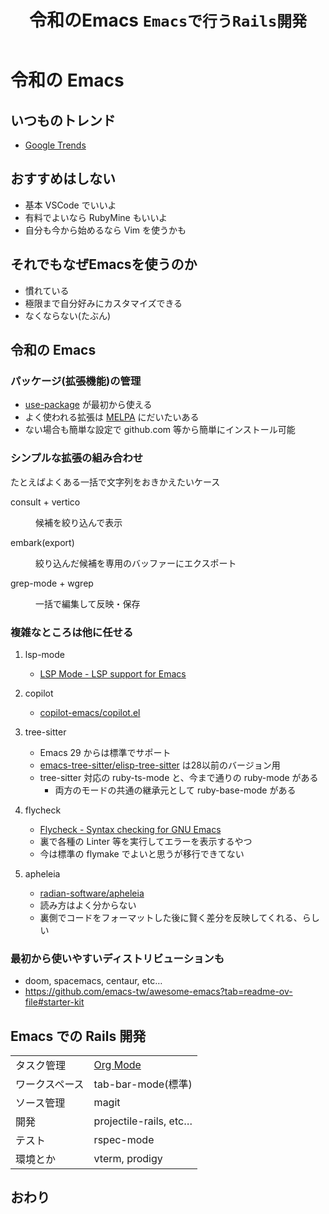 #+title: 令和のEmacs ~Emacsで行うRails開発~
#+startup: overview

* 令和の Emacs
** いつものトレンド
- [[https://trends.google.co.jp/trends/explore?date=all&geo=JP&q=Emacs,Vim,VSCode,RubyMine&hl=ja][Google Trends]]
  #+attr_org: :width 600
  [[./01_google_trends.png]]
** おすすめはしない
- 基本 VSCode でいいよ
- 有料でよいなら RubyMine もいいよ
- 自分も今から始めるなら Vim を使うかも
** それでもなぜEmacsを使うのか
- 慣れている
- 極限まで自分好みにカスタマイズできる
- なくならない(たぶん)
** 令和の Emacs
*** パッケージ(拡張機能)の管理
- [[https://github.com/jwiegley/use-package][use-package]] が最初から使える
- よく使われる拡張は [[https://melpa.org/][MELPA]] にだいたいある
- ない場合も簡単な設定で github.com 等から簡単にインストール可能
*** シンプルな拡張の組み合わせ
たとえばよくある一括で文字列をおきかえたいケース

- consult + vertico :: 候補を絞り込んで表示
  #+attr_org: :width 600
  [[./02_consult_vertico.png]]
- embark(export) :: 絞り込んだ候補を専用のバッファーにエクスポート
  #+attr_org: :width 600
  [[./03_embark.png]]
- grep-mode + wgrep :: 一括で編集して反映・保存
  #+attr_org: :width 600
  [[./04_wgrep.png]]
*** 複雑なところは他に任せる
**** lsp-mode
- [[https://emacs-lsp.github.io/lsp-mode/][LSP Mode - LSP support for Emacs]]
**** copilot
- [[https://github.com/copilot-emacs/copilot.el][copilot-emacs/copilot.el]]
**** tree-sitter
- Emacs 29 からは標準でサポート
- [[https://github.com/emacs-tree-sitter/elisp-tree-sitter][emacs-tree-sitter/elisp-tree-sitter]] は28以前のバージョン用
- tree-sitter 対応の ruby-ts-mode と、今まで通りの ruby-mode がある
  - 両方のモードの共通の継承元として ruby-base-mode がある
**** flycheck
- [[https://www.flycheck.org/en/latest/][Flycheck - Syntax checking for GNU Emacs]]
- 裏で各種の Linter 等を実行してエラーを表示するやつ
- 今は標準の flymake でよいと思うが移行できてない
**** apheleia
- [[https://github.com/radian-software/apheleia][radian-software/apheleia]]
- 読み方はよく分からない
- 裏側でコードをフォーマットした後に賢く差分を反映してくれる、らしい
*** 最初から使いやすいディストリビューションも
- doom, spacemacs, centaur, etc...
- https://github.com/emacs-tw/awesome-emacs?tab=readme-ov-file#starter-kit
** Emacs での Rails 開発
| タスク管理     | [[https://orgmode.org/ja/][Org Mode]]                 |
| ワークスペース | tab-bar-mode(標準)       |
| ソース管理     | magit                    |
| 開発           | projectile-rails, etc... |
| テスト         | rspec-mode               |
| 環境とか       | vterm, prodigy           |
** おわり